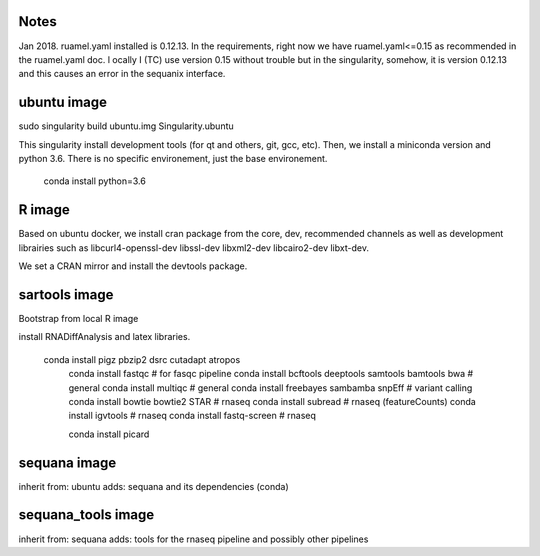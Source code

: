 Notes
=======

Jan 2018. ruamel.yaml installed is 0.12.13. In the requirements, right now we
have ruamel.yaml<=0.15 as recommended in the ruamel.yaml doc. l
ocally I (TC) use version 0.15 without trouble but in the singularity, somehow,
it is version 0.12.13 and this causes an error in the sequanix interface. 



ubuntu image 
=============

sudo singularity build ubuntu.img Singularity.ubuntu

This singularity install development tools (for qt and others, git, gcc, etc).
Then, we install a miniconda version and python 3.6. There is no specific
environement, just the base environement.

    conda install python=3.6


R image
=======

Based on ubuntu docker, we install cran package from the core, dev, recommended
channels as well as development librairies such as libcurl4-openssl-dev libssl-dev 
libxml2-dev  libcairo2-dev  libxt-dev.

We set a CRAN mirror and install the devtools package.


sartools image
==============

Bootstrap from local R image

install RNADiffAnalysis and latex libraries.



 conda install pigz pbzip2 dsrc cutadapt atropos
    conda install fastqc                                   # for fasqc pipeline
    conda install bcftools deeptools samtools bamtools bwa # general
    conda install multiqc                                  # general
    conda install freebayes sambamba snpEff                # variant calling
    conda install bowtie bowtie2 STAR                      # rnaseq
    conda install subread   # rnaseq (featureCounts)
    conda install igvtools   # rnaseq
    conda install fastq-screen   # rnaseq

    conda install picard 

sequana image
=============
inherit from: ubuntu
adds: sequana and its dependencies (conda)

sequana_tools image
===================

inherit from: sequana
adds: tools for the rnaseq pipeline and possibly other pipelines



